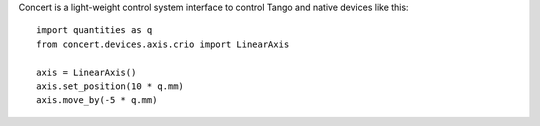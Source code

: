 Concert is a light-weight control system interface to control Tango and native
devices like this::

    import quantities as q
    from concert.devices.axis.crio import LinearAxis

    axis = LinearAxis()
    axis.set_position(10 * q.mm)
    axis.move_by(-5 * q.mm)
